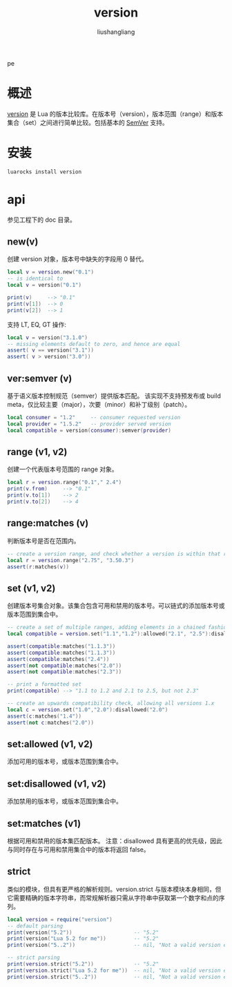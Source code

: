# -*- coding:utf-8-*-
#+TITLE: version
#+AUTHOR: liushangliang
#+EMAIL: phenix3443+github@gmail.com
pe
* 概述
  [[https://github.com/Kong/version.lua][version]] 是 Lua 的版本比较库。在版本号（version），版本范围（range）和版本集合（set）之间进行简单比较。包括基本的 [[https://semver.org/lang/zh-CN/][SemVer]] 支持。

* 安装
  #+BEGIN_SRC sh
luarocks install version
  #+END_SRC

* api
  参见工程下的 doc 目录。
** new(v)
   创建 version 对象，版本号中缺失的字段用 0 替代。
   #+BEGIN_SRC lua
local v = version.new("0.1")
-- is identical to
local v = version("0.1")

print(v)     --> "0.1"
print(v[1])  --> 0
print(v[2])  --> 1
   #+END_SRC

   支持 LT, EQ, GT 操作:

   #+BEGIN_SRC lua
local v = version("3.1.0")
-- missing elements default to zero, and hence are equal
assert( v == version("3.1"))
assert( v > version("3.0"))

   #+END_SRC
** ver:semver (v)
   基于语义版本控制规范（semver）提供版本匹配。 该实现不支持预发布或 build meta，仅比较主要（major），次要（minor）和补丁级别（patch）。
   #+BEGIN_SRC lua
local consumer = "1.2"     -- consumer requested version
local provider = "1.5.2"   -- provider served version
local compatible = version(consumer):semver(provider)
   #+END_SRC

** range (v1, v2)
   创建一个代表版本号范围的 range 对象。
   #+BEGIN_SRC lua
local r = version.range("0.1"," 2.4")
print(v.from)     --> "0.1"
print(v.to[1])    --> 2
print(v.to[2])    --> 4
   #+END_SRC
** range:matches (v)
   判断版本号是否在范围内。

   #+BEGIN_SRC lua
-- create a version range, and check whether a version is within that range
local r = version.range("2.75", "3.50.3")
assert(r:matches(v))
   #+END_SRC

** set (v1, v2)
   创建版本号集合对象。该集合包含可用和禁用的版本号。可以链式的添加版本号或版本范围到集合中。
   #+BEGIN_SRC lua
-- create a set of multiple ranges, adding elements in a chained fashion
local compatible = version.set("1.1","1.2"):allowed("2.1", "2.5"):disallowed("2.3")

assert(compatible:matches("1.1.3"))
assert(compatible:matches("1.1.3"))
assert(compatible:matches("2.4"))
assert(not compatible:matches("2.0"))
assert(not compatible:matches("2.3"))

-- print a formatted set
print(compatible) --> "1.1 to 1.2 and 2.1 to 2.5, but not 2.3"

-- create an upwards compatibility check, allowing all versions 1.x
local c = version.set("1.0","2.0"):disallowed("2.0")
assert(c:matches("1.4"))
assert(not c:matches("2.0"))
   #+END_SRC

** set:allowed (v1, v2)
   添加可用的版本号，或版本范围到集合中。

** set:disallowed (v1, v2)
   添加禁用的版本号，或版本范围到集合中。

** set:matches (v1)
   根据可用和禁用的版本集匹配版本。 注意：disallowed 具有更高的优先级，因此与同时存在与可用和禁用集合中的版本将返回 false。

** strict
   类似的模块，但具有更严格的解析规则。version.strict 与版本模块本身相同，但它需要精确的版本字符串，而常规解析器只需从字符串中获取第一个数字和点的序列。

   #+BEGIN_SRC lua
local version = require("version")
-- default parsing
print(version("5.2"))                    -- "5.2"
print(version("Lua 5.2 for me"))         -- "5.2"
print(version("5..2"))                   -- nil, "Not a valid version element: '5..2'"

-- strict parsing
print(version.strict("5.2"))             -- "5.2"
print(version.strict("Lua 5.2 for me"))  -- nil, "Not a valid version element: 'Lua 5.2 for me'"
print(version.strict("5..2"))            -- nil, "Not a valid version element: '5..2'"

   #+END_SRC
